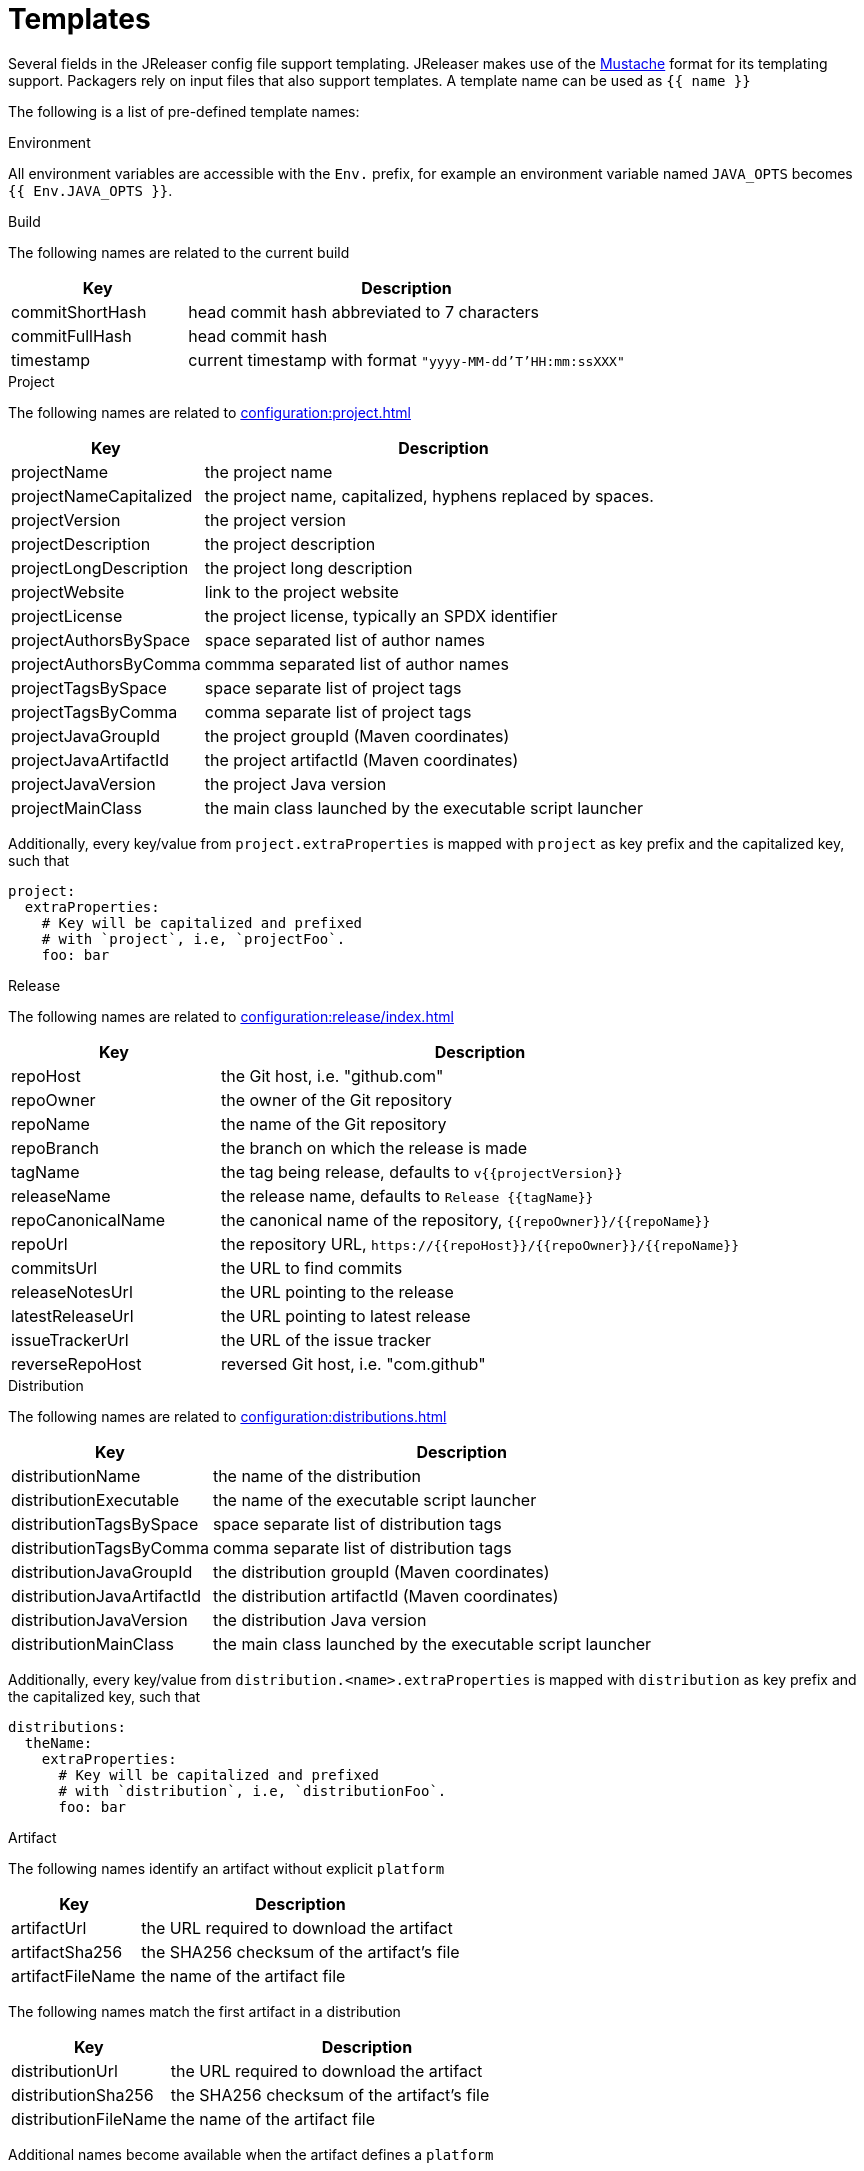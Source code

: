 = Templates

Several fields in the JReleaser config file support templating. JReleaser makes use of the
link:https://mustache.github.io/[Mustache] format for its templating support. Packagers rely on input files that
also support templates. A template name can be used as `{{ name }}`

The following is a list of pre-defined template names:

.Environment

All environment variables are accessible with the `Env.` prefix, for example an environment variable named `JAVA_OPTS`
becomes `{{ Env.JAVA_OPTS }}`.

.Build

The following names are related to the current build

[%header, cols="<2,<5", width="100%"]
|===
| Key             | Description
| commitShortHash | head commit hash abbreviated to 7 characters
| commitFullHash  | head commit hash
| timestamp       | current timestamp with format `"yyyy-MM-dd'T'HH:mm:ssXXX"`
|===

.Project

The following names are related to xref:configuration:project.adoc[]

[%header, cols="<2,<5", width="100%"]
|===
| Key                    | Description
| projectName            | the project name
| projectNameCapitalized | the project name, capitalized, hyphens replaced by spaces.
| projectVersion         | the project version
| projectDescription     | the project description
| projectLongDescription | the project long description
| projectWebsite         | link to the project website
| projectLicense         | the project license, typically an SPDX identifier
| projectAuthorsBySpace  | space separated list of author names
| projectAuthorsByComma  | commma separated list of author names
| projectTagsBySpace     | space separate list of project tags
| projectTagsByComma     | comma separate list of project tags
| projectJavaGroupId     | the project groupId (Maven coordinates)
| projectJavaArtifactId  | the project artifactId (Maven coordinates)
| projectJavaVersion     | the project Java version
| projectMainClass       | the main class launched by the executable script launcher
|===

Additionally, every key/value from `project.extraProperties` is mapped with `project` as key prefix and the capitalized
key, such that

[source,yaml]
----
project:
  extraProperties:
    # Key will be capitalized and prefixed
    # with `project`, i.e, `projectFoo`.
    foo: bar
----

.Release

The following names are related to xref:configuration:release/index.adoc[]

[%header, cols="<2,<5", width="100%"]
|===
| Key               | Description
| repoHost          | the Git host, i.e. "github.com"
| repoOwner         | the owner of the Git repository
| repoName          | the name of the Git repository
| repoBranch        | the branch on which the release is made
| tagName           | the tag being release, defaults to `v{{projectVersion}}`
| releaseName       | the release name, defaults to `Release {{tagName}}`
| repoCanonicalName | the canonical name of the repository, `{{repoOwner}}/{{repoName}}`
| repoUrl           | the repository URL, `pass:[https://{{repoHost}}/{{repoOwner}}/{{repoName}}]`
| commitsUrl        | the URL to find commits
| releaseNotesUrl   | the URL pointing to the release
| latestReleaseUrl  | the URL pointing to latest release
| issueTrackerUrl   | the URL of the issue tracker
| reverseRepoHost   | reversed Git host, i.e. "com.github"
|===

.Distribution

The following names are related to xref:configuration:distributions.adoc[]

[%header, cols="<2,<5", width="100%"]
|===
| Key                        | Description
| distributionName           | the name of the distribution
| distributionExecutable     | the name of the executable script launcher
| distributionTagsBySpace    | space separate list of distribution tags
| distributionTagsByComma    | comma separate list of distribution tags
| distributionJavaGroupId    | the distribution groupId (Maven coordinates)
| distributionJavaArtifactId | the distribution artifactId (Maven coordinates)
| distributionJavaVersion    | the distribution Java version
| distributionMainClass      | the main class launched by the executable script launcher
|===

Additionally, every key/value from `distribution.<name>.extraProperties` is mapped with `distribution` as key prefix 
and the capitalized key, such that

[source,yaml]
----
distributions:
  theName:
    extraProperties:
      # Key will be capitalized and prefixed
      # with `distribution`, i.e, `distributionFoo`.
      foo: bar
----

.Artifact

The following names identify an artifact without explicit `platform`

[%header, cols="<2,<5", width="100%"]
|===
| Key              | Description
| artifactUrl      | the URL required to download the artifact
| artifactSha256   | the SHA256 checksum of the artifact's file
| artifactFileName | the name of the artifact file
|===

The following names match the first artifact in a distribution

[%header, cols="<2,<5", width="100%"]
|===
| Key                  | Description
| distributionUrl      | the URL required to download the artifact
| distributionSha256   | the SHA256 checksum of the artifact's file
| distributionFileName | the name of the artifact file
|===

Additional names become available when the artifact defines a `platform`

[%header, cols="<2,<5", width="100%"]
|===
| Key                                     | Description
| artifact{{CapitalizedPlatform}}Url      | the URL required to download the artifact
| artifact{{CapitalizedPlatform}}Sha256   | the SHA256 checksum of the artifact's file
| artifact{{CapitalizedPlatform}}FileName | the name of the artifact file
|===

Thus, for artifacts defined as

[source,yaml]
----
distributions:
  app:
    artifacts:
      - path: path/to/{{distributionName}}-{{projectVersion}}.zip
      - path: path/to/{{distributionName}}-{{projectVersion}}-mac.zip
        platform: osx
----

The following names will be calculated:

*1st artifact*

* artifactUrl
* artifactSha256
* artifactFileName
* distributionUrl
* distributionSha256
* distributionFileName

*Platform specific artifact*

* artifactOsxUrl
* artifactOsxSha256
* artifactOsxFileName

.Brew

The following names are related to xref:configuration:packagers/homebrew.adoc[]

[%header, cols="<2,<5", width="100%"]
|===
| Key              | Description
| brewDependencies | a map of key/value pairs
|===

Additionally, every key/value from `brew.extraProperties` is mapped with `brew` as key prefix and the capitalized
key, such that

[source,yaml]
----
packagers:
  brew:
    extraProperties:
      # Key will be capitalized and prefixed
      # with `brew`, i.e, `brewFoo`.
      foo: bar
----

.Chocolatey

The following names are related to xref:configuration:packagers/chocolatey.adoc[]

[%header, cols="<2,<5", width="100%"]
|===
| Key                | Description
| chocolateyUsername | the name of the Chocolatey username
|===

Additionally, every key/value from `chocolatey.extraProperties` is mapped with `chocolatey` as key prefix and the capitalized
key, such that

[source,yaml]
----
packagers:
  chocolatey:
    extraProperties:
      # Key will be capitalized and prefixed
      # with `chocolatey`, i.e, `chocolateyFoo`.
      foo: bar
----

.Jbang

The following names are related to xref:configuration:packagers/jbang.adoc[]

[%header, cols="<2,<5", width="100%"]
|===
| Key                 | Description
| jbangAliasName      | the name of the jbang alias, `{{distributionName}}` or `{{distributionName}}-snapshot`
| jbangAliasClassName | the name of the Jbang executable, `{{distributionName}}` or `{{distributionName}}_snapshot`
| jbangDistributionGA a| calculated Maven coordinates for link:https://jitpack.io[]

single:: `{{reverseRepoHost}}.{{repoOwner}}:{{distributionArtifactId}` +
multi:: `{{reverseRepoHost}}.{{repoOwner}}.{{repoName}}:{{distributionArtifactId}`
|===

Additionally, every key/value from `jbang.extraProperties` is mapped with `jbang` as key prefix and the capitalized
key, such that

[source,yaml]
----
packagers:
  jbang:
    extraProperties:
      # Key will be capitalized and prefixed
      # with `jbang`, i.e, `jbangFoo`.
      foo: bar
----

.Scoop

The following names are related to xref:configuration:packagers/scoop.adoc[]

[%header, cols="<2,<5", width="100%"]
|===
| Key                | Description
| scoopCheckverUrl   | the URL used to check for a release version
| scoopAutoupdateUrl | the URL pattern used to update the package
|===

Additionally, every key/value from `scoop.extraProperties` is mapped with `scoop` as key prefix and the capitalized
key, such that

[source,yaml]
----
packagers:
  scoop:
    extraProperties:
      # Key will be capitalized and prefixed
      # with `scoop`, i.e, `scoopFoo`.
      foo: bar
----

.Snap

The following names are related to xref:configuration:packagers/snap.adoc[]

[%header, cols="<2,<5", width="100%"]
|===
| Key               | Description
| snapBase          | the snap base
| snapGrade         | the snap grade
| snapConfinement   | the snap confinement
| snapHasPlugs      | a boolean, when there snap defines plugs
| snapPlugs         | a list of `Plugs`
| snapHasSlots      | a boolean, when the snap defines slots
| snapSlots         | a list of `Slots`
| snapHasLocalPlugs | a boolean, when the snap defines plug names
| snapLocalPlugs    | a list of plug names
| snapHasLocalSlots | a boolean, when the snap defines  slot names
| snapLocalSlots    | a list of slot names
|===

A `Plug` defines the following fields

[%header, cols="<2,<5", width="100%"]
|===
| Key        | Description
| name       | the plug's name
| attributes | a map of key/value attributes
|===

A `Slot` defines the following fields

[%header, cols="<2,<5", width="100%"]
|===
| Key        | Description
| name       | the slot's name
| attributes | a map of key/value attributes
| reads      | a list of read names
| writes     | a list of write names
| hasReads   | a boolean, when the slot defines reads
| hasWrites  | a boolean, when the slot defines writes
|===

Additionally, every key/value from `snap.extraProperties` is mapped with `snap` as key prefix and the capitalized
key, such that

[source,yaml]
----
packagers:
  snap:
    extraProperties:
      # Key will be capitalized and prefixed
      # with `snap`, i.e, `snapFoo`.
      foo: bar
----

